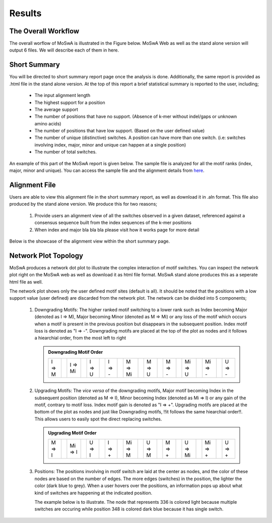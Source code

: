 Results
=======

.. _workflow:

The Overall Workflow
--------------------

The overall worflow of MoSwA is illustrated in the Figure below. MoSwA Web as well as the stand alone version will output 6 files. We will describe each of them in here. 

.. figure:: figs/Fig1_v1.png

.. _summary:

Short Summary
-------------

You will be directed to short summary report page once the analysis is done. Additionally, the same report is provided as .html file in the stand alone version. At the top of this report a brief statistical summary is reported to the user, including;

  * The input alignment length
  * The highest support for a position
  * The average support
  * The number of positions that have no support. (Absence of k-mer without indel/gaps or unknown amino acids)
  * The number of positions that have low support. (Based on the user defined value)
  * The number of unique (distinctive) switches. A position can have more than one switch. (i.e: switches involving index, major, minor and unique can happen at a single position)
  * The number of total switches.
  
An example of this part of the MoSwA report is given below. The sample file is analyzed for all the motif ranks (index, major, minor and unique). You can access the sample file and the alignment details from `here <https://github.com/macelik/MoSwADocs/blob/main/docs/source/samplefile/>`_. 

.. figure:: figs/shortsummary.png
  
.. _consensus:

Alignment File
--------------

Users are able to view this alignment file in the short summary report, as well as download it in .aln format. This file also produced by the stand alone version. We produce this for two reasons;

  #.  Provide users an alignment view of all the switches observed in a given dataset, referenced against a consensus sequence built from the index sequences of the k-mer positions
  
  #.  When index and major bla bla bla please visit how it works page for more detail
  
Below is the showcase of the alignment view within the short summary page.  
  
.. figure:: figs/alignmentview.png
 
.. _network:

Network Plot Topology
---------------------

MoSwA produces a network dot plot to illustrate the complex interaction of motif switches. You can inspect the network plot right on the MoSwA web as well as download it as html file format. MoSwA stand alone produces this as a seperate html file as well. 

The network plot shows only the user defined motif sites (default is all). It should be noted that the positions with a low support value (user defined) are discarded from the network plot. The network can be divided into 5 components;

 #. Downgrading Motifs: The higher ranked motif switching to a lower rank such as Index becoming Major (denoted as I => M), Major becoming Minor (denoted as M => Mi) or any loss of the motif which occurs when a motif is present in the previous position but disappears in the subsequent position. Index motif loss is denoted as "I => -". Downgrading motifs are placed at the top of the plot as nodes and it follows a hiearchial order, from the most left to right
 
    .. admonition:: Downgrading Motif Order
 
      +----------++----------++----------++----------++----------++----------++----------++----------++----------++----------+
      |  I => M  ||  I => Mi ||  I => U  ||  I => -  ||  M => Mi ||  M => U  ||  M => -  || Mi => U  || Mi => -  ||  U => -  |
      +----------++----------++----------++----------++----------++----------++----------++----------++----------++----------+
 
 #. Upgrading Motifs: The *vice versa* of the downgrading motifs, Major motif becoming Index in the subsequent position (denoted as M => I), Minor becoming Index (denoted as Mi => I) or any gain of the motif, contrary to motif loss. Index motif gain is denoted as "I => +". Upgrading motifs are placed at the bottom of the plot as nodes and just like Downgrading motifs, !!it follows the same hiearchial order!!. This allows users to easily spot the direct replacing switches.
 
    .. admonition:: Upgrading Motif Order
 
      +----------++----------++----------++----------++----------++----------++----------++----------++----------++----------+
      |  M => I  || Mi => I  ||  U => I  ||  I => +  || Mi => M  ||  U => M  ||  M => +  ||  U => Mi || Mi => +  ||  U => +  |
      +----------++----------++----------++----------++----------++----------++----------++----------++----------++----------+
 
 #. Positions: The positions involving in motif switch are laid at the center as nodes, and the color of these nodes are based on the number of edges. The more edges (switches) in the position, the lighter the color (dark blue to grey). When a user hovers over the positions, an information pops up about what kind of switches are happening at the indicated position. 
 
    The example below is to illustrate. The node that represents 336 is colored light because multiple switches are occuring while position 348 is colored dark blue because it has single switch. 
    
.. figure:: figs/networkpos.png
 FigureCap
 
 #. Edges: something
 
    a. Splits:
    b. Mergers:
    
 #. Legend: 
